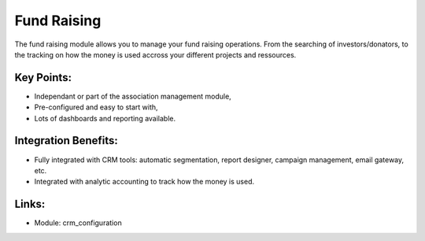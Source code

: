 Fund Raising
============

The fund raising module allows you to manage your fund raising
operations. From the searching of investors/donators, to the tracking on how
the money is used accross your different projects and ressources.

.. raw:: html
 
 <a target="_blank" href="../images/fundraising_screenshot.png"><img src="../images_small/fundraising_screenshot.png" class="screenshot" /></a>

Key Points:
-----------

* Independant or part of the association management module,
* Pre-configured and easy to start with,
* Lots of dashboards and reporting available.

Integration Benefits:
---------------------

* Fully integrated with CRM tools: automatic segmentation, report designer, campaign management, email gateway, etc.
* Integrated with analytic accounting to track how the money is used.

Links:
------

* Module: crm_configuration
